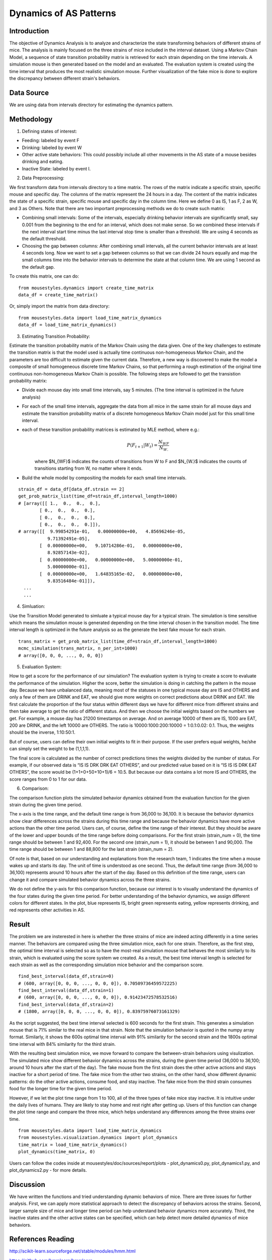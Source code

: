 .. _dynamics:

Dynamics of AS Patterns
=======================

Introduction
------------

The objective of Dynamics Analysis is to analyze and characterize the state transforming behaviors of different strains of mice. The analysis is mainly focused on the three strains of mice included in the interval dataset. Using a Markov Chain Model, a sequence of state transition probability matrix is retrieved for each strain depending on the time intervals. A simulation mouse is then generated based on the model and an evaluated. The evaluation system is created using the time interval that produces the most realistic simulation mouse. Further visualization of the fake mice is done to explore the discrepancy between different strain's behaviors. 

Data Source
-----------

We are using data from intervals directory for estimating the dynamics pattern.


Methodology
-----------

1. Defining states of interest:

- Feeding: labeled by event F
- Drinking: labeled by event W
- Other active state behaviors: This could possibly include all other movements in the AS state of a mouse besides drinking and eating.
- Inactive State: labeled by event I.


2. Data Preprocessing:

We first transform data from intervals directory to a time matrix. The rows of the matrix indicate a specific strain, specific mouse and specific day. The columns of the matrix represent the 24 hours in a day. The content of the matrix indicates the state of a specific strain, specific mouse and specific day in the column time. Here we define 0 as IS, 1 as F, 2 as W, and 3 as Others. Note that there are two important preprocessing methods we do to create such matrix:

-  Combining small intervals: Some of the intervals, especially drinking behavior intervals are significantly small, say 0.001 from the beginning to the end for an interval, which does not make sense. So we combined these intervals if the next interval start time minus the last interval stop time is smaller than a threshold. We are using 4 seconds as the default threshold. 
-  Choosing the gap between columns: After combining small intervals, all the current behavior intervals are at least 4 seconds long. Now we want to set a gap between columns so that we can divide 24 hours equally and map the small columns time into the behavior intervals to determine the state at that column time. We are using 1 second as the default gap.

To create this matrix, one can do::

    from mousestyles.dynamics import create_time_matrix
    data_df = create_time_matrix()

Or, simply import the matrix from data directory::

    from mousestyles.data import load_time_matrix_dynamics
    data_df = load_time_matrix_dynamics()

3. Estimating Transition Probability: 

Estimate the transition probability matrix of the Markov Chain using the data given. One of the key challenges to estimate the transition matrix is that the model used is actually time continuous non-homogeneous Markov Chain, and the parameters are too difficult to estimate given the current data. Therefore, a new way is discovered to make the model a composite of small homogeneous discrete time Markov Chains, so that performing a rough estimation of the original time continuous non-homogeneous Markov Chain is possible. The following steps are followed to get the transistion probability matrix: 

- Divide each mouse day into small time intervals, say 5 minutes. (The time interval is optimized in the future analysis)
- For each of the small time intervals, aggregate the data from all mice in the same strain for all mouse days and estimate the transition probability matrix of a discrete homogeneous Markov Chain model just for this small time interval.
- each of these transition probability matrices is estimated by MLE method, where e.g.: 
   .. math:: P(F_{t+1} | W_{t}) = \frac{N_{WF}}{N_{W.}}
   where $N_{WF}$ indicates the counts of transitions from W to F and $N_{W.}$ indicates the counts of transitions starting from W, no matter where it ends.
- Build the whole model by compositing the models for each small time intervals. 

::

    strain_df = data_df[data_df.strain == 2]
    get_prob_matrix_list(time_df=strain_df,interval_length=1000)
    # [array([[ 1.,  0.,  0.,  0.],
            [ 0.,  0.,  0.,  0.],
            [ 0.,  0.,  0.,  0.],
            [ 0.,  0.,  0.,  0.]]),
    # array([[  9.99854291e-01,   0.00000000e+00,   4.85696246e-05,
               9.71392491e-05],
            [  0.00000000e+00,   9.10714286e-01,   0.00000000e+00,
               8.92857143e-02],
            [  0.00000000e+00,   0.00000000e+00,   5.00000000e-01,
               5.00000000e-01],
            [  0.00000000e+00,   1.64835165e-02,   0.00000000e+00,
               9.83516484e-01]]),
      ...
      ...



4. Simluation: 

Use the Transition Model generated to simluate a typical mouse day for a typical strain. The simulation is time sensitive which means the simulation mouse is generated depending on the time interval chosen in the transition model. The time interval length is optimized in the future analysis so as the generate the best fake mouse for each strain. 

::

    trans_matrix = get_prob_matrix_list(time_df=strain_df,interval_length=1000)
    mcmc_simulation(trans_matrix, n_per_int=1000)
    # array([0, 0, 0, ..., 0, 0, 0])


5. Evaluation System:

How to get a score for the performance of our simulation?
The evaluation system is trying to create a score to evaluate the performance of the simulation. Higher the score, better
the simulation is doing in catching the pattern in the mouse day. Because we have unbalanced data, meaning most of the
statuses in one typical mouse day are IS and OTHERS and only a few of them are DRINK and EAT, we should give more weights on
correct predictions about DRINK and EAT. We first calculate the proportion of the four status within different days we have
for different mice from different strains and then take average to get the ratio of different status. And then we choose the
initial weights based on the numbers we get. For example, a mouse day has 21200 timestamps on average. And on average 10000
of them are IS, 1000 are EAT, 200 are DRINK, and the left 10000 are OTHERS. The ratio is 10000:1000:200:10000 = 1:0.1:0.02:
0.1. Thus, the weights should be the inverse, 1:10:50:1. 

But of course, users can define their own initial weights to fit in their purpose. If the user prefers equal weights, he/she
can simply set the weight to be (1,1,1,1).

The final score is calculated as the number of correct predictions times the weights divided by the number of status. For
example, if our observed data is “IS IS DRK DRK EAT OTHERS”, and our predicted value based on it is “IS IS IS DRK EAT
OTHERS”, the score would be (1+1+0+50+10+1)/6 = 10.5. But because our data contains a lot more IS and OTHERS, the score
ranges from 0 to 1 for our data.


6. Comparison:

The comparison function plots the simulated behavior dynamics obtained from the evaluation function for the given strain during the given time period. 

The x-axis is the time range, and the default time range is from 36,000 to 36,100. It is because the behavior dynamics show clear differences across the strains during this time range and because the behavior dynamics have more active actions than the other time period. Users can, of course, define the time range of their interest. But they should be aware of the lower and upper bounds of the time range before doing comparisons. For the first strain (strain_num = 0), the time range should be between 1 and 92,400. For the second one (strain_num = 1), it should be between 1 and 90,000. The time range should be between 1 and 88,800 for the last strain (strain_num = 2). 

Of note is that, based on our understanding and explanations from the research team, 1 indicates the time when a mouse wakes up and starts its day. The unit of time is understood as one second. Thus, the default time range (from 36,000 to 36,100) represents around 10 hours after the start of the day. Based on this definition of the time range, users can change it and compare simulated behavior dynamics across the three strains.     

We do not define the y-axis for this comparison function, because our interest is to visually understand the dynamics of the four states during the given time period. For better understanding of the behavior dynamics, we assign different colors for different states. In the plot, blue represents IS, bright green represents eating, yellow represents drinking, and red represents other activities in AS.


Result
------

The problem we are insterested in here is whether the three strains of mice are indeed acting differently in a time series manner. The behaviors are compared using the three simulation mice, each for one strain. Therefore, as the first step, the optimal time interval is selected so as to have the most-real simulation mouse that behaves the most similarly to its strain, which is evaluated using the score system we created. As a result, the best time interval length is selected for each strain as well as the corresponding simulation mice behavior and the comparison score.

::

    find_best_interval(data_df,strain=0)
    # (600, array([0, 0, 0, ..., 0, 0, 0]), 0.70509736459572225)
    find_best_interval(data_df,strain=1)
    # (600, array([0, 0, 0, ..., 0, 0, 0]), 0.91423472578532516)
    find_best_interval(data_df,strain=2)
    # (1800, array([0, 0, 0, ..., 0, 0, 0]), 0.83975976073161329)


As the script suggested, the best time interval selected is 600 seconds for the first strain. This generates a simulation mouse that is 71% similar to the real mice in that strain. Note that the simulation behavior is quoted in the numpy array format. Similarly, it shows the 600s optimal time interval with 91% similarity for the second strain and the 1800s optimal time interval with 84% similarity for the third strain. 

With the resulting best simulation mice, we move forward to compare the between-strain behaviors using visulization. The simulated mice show different behavior dynamics across the strains, during the given time period (36,000 to 36,100; around 10 hours after the start of the day). The fake mouse from the first strain does the other active actions and stays inactive for a short period of time. The fake mice from the other two strains, on the other hand, show different dynamic patterns: do the other active actions, consume food, and stay inactive. The fake mice from the third strain consumes food for the longer time for the given time period.

However, if we let the plot time range from 1 to 100, all of the three types of fake mice stay inactive. It is intuitive under the daily lives of humans. They are likely to stay home and rest right after getting up. Users of this function can change the plot time range and compare the three mice, which helps understand any differences among the three strains over time.  

.. figure:: figure/dynamics_plot.PNG
   :alt: alt tag
   
::

   from mousestyles.data import load_time_matrix_dynamics
   from mousestyles.visualization.dynamics import plot_dynamics
   time_matrix = load_time_matrix_dynamics()
   plot_dynamics(time_matrix, 0) 

Users can follow the codes inside at mousestyles/doc/sources/report/plots - plot_dynamics0.py, plot_dynamics1.py, and plot_dynamics2.py - for more details.   

Discussion
-----------
We have written the functions and tried understanding dynamic behaviors of mice. There are three issues for further analysis. First, we can apply more statistical approach to detect the discrepancy of behaviors across the strains. Second, larger sample size of mice and longer time period can help understand behavior dynamics more accurately. Third, the inactive states and the other active states can be specified, which can help detect more detailed dynamics of mice behaviors.


References Reading
-------------------

http://scikit-learn.sourceforge.net/stable/modules/hmm.html

https://github.com/hmmlearn/hmmlearn

https://en.wikipedia.org/wiki/Hidden\_Markov\_model


Contribution
------------

- Data Preprocessing: Hongfei
- Modeling: Jianglong
- Simlation: Chenyu
- Score: Weiyan
- Evaluation: Luyun Zhao
- Comparison: Mingyung
